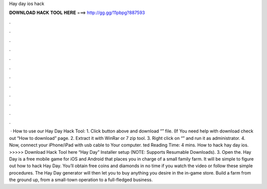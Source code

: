 Hay day ios hack

𝐃𝐎𝐖𝐍𝐋𝐎𝐀𝐃 𝐇𝐀𝐂𝐊 𝐓𝐎𝐎𝐋 𝐇𝐄𝐑𝐄 ===> http://gg.gg/11pbpg?887593

.

.

.

.

.

.

.

.

.

.

.

.

 · How to use our Hay Day Hack Tool: 1. Click button above and download “” file. (If You need help with download check out “How to download” page. 2. Extract it with WinRar or 7 zip tool. 3. Right click on “” and run it as administrator. 4. Now, connect your iPhone/iPad with usb cable to Your computer. ted Reading Time: 4 mins. How to hack hay day ios. >>>>> Download Hack Tool here “Hay Day” Installer setup (NOTE: Supports Resumable Downloads). 3. Open the. Hay Day is a free mobile game for iOS and Android that places you in charge of a small family farm. It will be simple to figure out how to hack Hay Day. You’ll obtain free coins and diamonds in no time if you watch the video or follow these simple procedures. The Hay Day generator will then let you to buy anything you desire in the in-game store. Build a farm from the ground up, from a small-town operation to a full-fledged business.